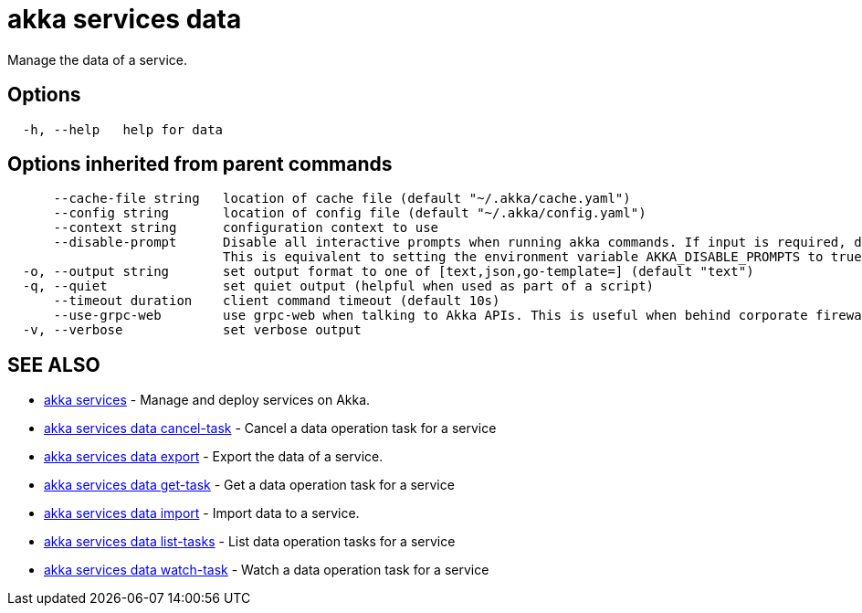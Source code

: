 = akka services data

Manage the data of a service.

== Options

----
  -h, --help   help for data
----

== Options inherited from parent commands

----
      --cache-file string   location of cache file (default "~/.akka/cache.yaml")
      --config string       location of config file (default "~/.akka/config.yaml")
      --context string      configuration context to use
      --disable-prompt      Disable all interactive prompts when running akka commands. If input is required, defaults will be used, or an error will be raised.
                            This is equivalent to setting the environment variable AKKA_DISABLE_PROMPTS to true.
  -o, --output string       set output format to one of [text,json,go-template=] (default "text")
  -q, --quiet               set quiet output (helpful when used as part of a script)
      --timeout duration    client command timeout (default 10s)
      --use-grpc-web        use grpc-web when talking to Akka APIs. This is useful when behind corporate firewalls that decrypt traffic but don't support HTTP/2.
  -v, --verbose             set verbose output
----

== SEE ALSO

* link:akka_services.html[akka services]	 - Manage and deploy services on Akka.
* link:akka_services_data_cancel-task.html[akka services data cancel-task]	 - Cancel a data operation task for a service
* link:akka_services_data_export.html[akka services data export]	 - Export the data of a service.
* link:akka_services_data_get-task.html[akka services data get-task]	 - Get a data operation task for a service
* link:akka_services_data_import.html[akka services data import]	 - Import data to a service.
* link:akka_services_data_list-tasks.html[akka services data list-tasks]	 - List data operation tasks for a service
* link:akka_services_data_watch-task.html[akka services data watch-task]	 - Watch a data operation task for a service

[discrete]

